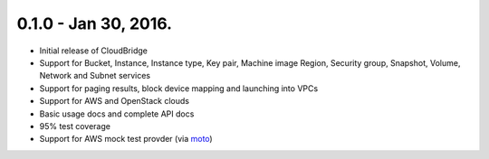 0.1.0 - Jan 30, 2016.
-------

* Initial release of CloudBridge
* Support for Bucket, Instance, Instance type, Key pair, Machine image
  Region, Security group, Snapshot, Volume, Network and Subnet services
* Support for paging results, block device mapping and launching into VPCs
* Support for AWS and OpenStack clouds
* Basic usage docs and complete API docs
* 95% test coverage
* Support for AWS mock test provder (via
  `moto <https://github.com/spulec/moto>`_)
